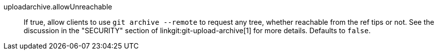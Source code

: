 uploadarchive.allowUnreachable::
	If true, allow clients to use `git archive --remote` to request
	any tree, whether reachable from the ref tips or not. See the
	discussion in the "SECURITY" section of
	linkgit:git-upload-archive[1] for more details. Defaults to
	`false`.
